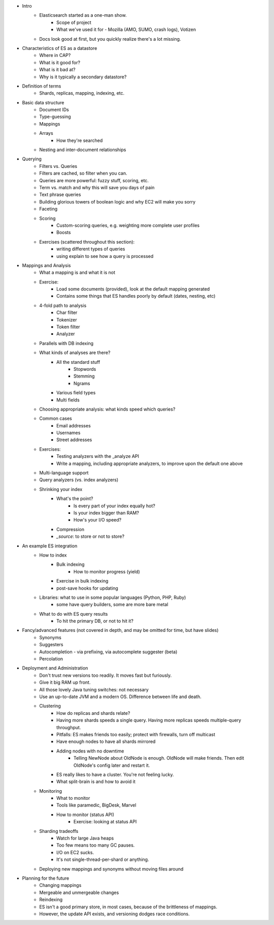 - Intro
    - Elasticsearch started as a one-man show.
        - Scope of project
        - What we've used it for - Mozilla (AMO, SUMO, crash logs), Votizen
    - Docs look good at first, but you quickly realize there's a lot missing.
- Characteristics of ES as a datastore
    - Where in CAP?
    - What is it good for? 
    - What is it bad at?
    - Why is it typically a secondary datastore?
- Definition of terms
    - Shards, replicas, mapping, indexing, etc.
- Basic data structure
    - Document IDs
    - Type-guessing
    - Mappings
    - Arrays
        - How they're searched
    - Nesting and inter-document relationships
- Querying
    - Filters vs. Queries
    - Filters are cached, so filter when you can.
    - Queries are more powerful: fuzzy stuff, scoring, etc.
    - Term vs. match and why this will save you days of pain
    - Text phrase queries
    - Building glorious towers of boolean logic and why EC2 will make you sorry
    - Faceting
    - Scoring
        - Custom-scoring queries, e.g. weighting more complete user profiles
        - Boosts
    - Exercises (scattered throughout this section): 
        - writing different types of queries
        - using explain to see how a query is processed
- Mappings and Analysis
    - What a mapping is and what it is not
    - Exercise: 
        - Load some documents (provided), look at the default mapping generated
        - Contains some things that ES handles poorly by default (dates, nesting, etc)
    - 4-fold path to analysis
        - Char filter
        - Tokenizer
        - Token filter
        - Analyzer
    - Parallels with DB indexing
    - What kinds of analyses are there?
        - All the standard stuff
            - Stopwords
            - Stemming
            - Ngrams
        - Various field types
        - Multi fields
    - Choosing appropriate analysis: what kinds speed which queries?
    - Common cases
        - Email addresses
        - Usernames
        - Street addresses
    - Exercises:
        - Testing analyzers with the _analyze API 
        - Write a mapping, including appropriate analyzers, to improve upon the default one above
    - Multi-language support
    - Query analyzers (vs. index analyzers)
    - Shrinking your index
        - What's the point?
            - Is every part of your index equally hot?
            - Is your index bigger than RAM?
            - How's your I/O speed?
        - Compression
        - `_source`: to store or not to store?
- An example ES integration
    - How to index
        - Bulk indexing
            - How to monitor progress (yield)
        - Exercise in bulk indexing
        - post-save hooks for updating
    - Libraries: what to use in some popular languages (Python, PHP, Ruby)
        - some have query builders, some are more bare metal
    - What to do with ES query results
        - To hit the primary DB, or not to hit it?
- Fancy/advanced features (not covered in depth, and may be omitted for time, but have slides)
    - Synonyms
    - Suggesters
    - Autocompletion - via prefixing, via autocomplete suggester (beta)
    - Percolation
- Deployment and Administration
    - Don't trust new versions too readily. It moves fast but furiously.
    - Give it big RAM up front.
    - All those lovely Java tuning switches: not necessary
    - Use an up-to-date JVM and a modern OS. Difference between life and death.
    - Clustering
        - How do replicas and shards relate?
        - Having more shards speeds a single query. Having more replicas speeds multiple-query throughput.
        - Pitfalls: ES makes friends too easily; protect with firewalls, turn off multicast
        - Have enough nodes to have all shards mirrored
        - Adding nodes with no downtime
             - Telling NewNode about OldNode is enough. OldNode will make friends. Then edit OldNode's config later and restart it.
        - ES really likes to have a cluster. You're not feeling lucky. 
        - What split-brain is and how to avoid it
    - Monitoring
        - What to monitor
        - Tools like paramedic, BigDesk, Marvel
        - How to monitor (status API)
            - Exercise: looking at status API
    - Sharding tradeoffs
        - Watch for large Java heaps
        - Too few means too many GC pauses.
        - I/O on EC2 sucks.
        - It's not single-thread-per-shard or anything.
    - Deploying new mappings and synonyms without moving files around
- Planning for the future
    - Changing mappings
    - Mergeable and unmergeable changes
    - Reindexing
    - ES isn't a good primary store, in most cases, because of the brittleness of mappings.
    - However, the update API exists, and versioning dodges race conditions.
